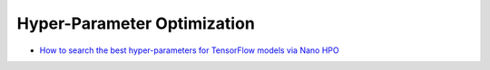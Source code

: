 Hyper-Parameter Optimization
=========================

* `How to search the best hyper-parameters for TensorFlow models via Nano HPO <use_hpo_tune_hyperparameters_tensorflow.html>`_

